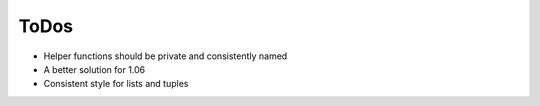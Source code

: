 ToDos
#####

- Helper functions should be private and consistently named
- A better solution for 1.06
- Consistent style for lists and tuples
